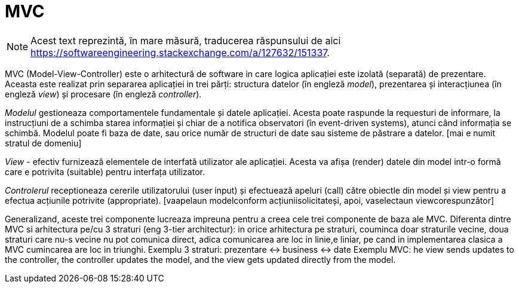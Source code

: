 = MVC

NOTE: Acest text reprezintă, în mare măsură, traducerea răspunsului de aici
https://softwareengineering.stackexchange.com/a/127632/151337.

MVC (Model-View-Controller) este o arhitectură de software in care logica aplicației este izolată (separată) de
prezentare. Aceasta este realizat prin separarea aplicației in trei părți: structura datelor (în engleză _model_),
prezentarea și interacțiunea (în engleză _view_) și procesare (în engleză _controller_).

_Modelul_ gestioneaza comportamentele fundamentale și datele aplicației. Acesta poate raspunde la requesturi de
informare, la instrucțiuni de a schimba starea informației și chiar de a notifica observatori
(în event-driven systems), atunci când informația se schimbă. Modelul poate fi baza de date, sau orice număr de
structuri de date sau sisteme de păstrare a datelor. [mai e numit stratul de domeniu]

_View_ - efectiv furnizează elementele de interfată utilizator ale aplicației. Acesta va afișa (render) datele din
model intr-o formă care e potrivita (suitable) pentru interfața utilizator.

_Controlerul_ receptioneaza cererile utilizatorului (user input) și efectuează apeluri (call) către obiectle din model
și view pentru a efectua acțiunile potrivite (appropriate). [vaapelaun modelconform acțiuniisolicitateși, apoi, vaselectaun viewcorespunzător]

Generalizand, aceste trei componente lucreaza impreuna pentru a creea cele trei componente de baza ale MVC.
Diferenta dintre MVC si arhitectura pe/cu 3 straturi (eng 3-tier architectur): in orice arhitectura pe straturi, couminca doar straturile vecine, doua straturi care nu-s vecine nu pot comunica direct, adica comunicarea are loc in linie,e liniar,  pe cand in implementarea clasica a MVC cumincarea are loc in triunghi.
Exemplu 3 straturi:
prezentare <-> business <-> date
Exemplu MVC:
he view sends updates to the controller, the controller updates the model, and the view gets updated directly from the model.
